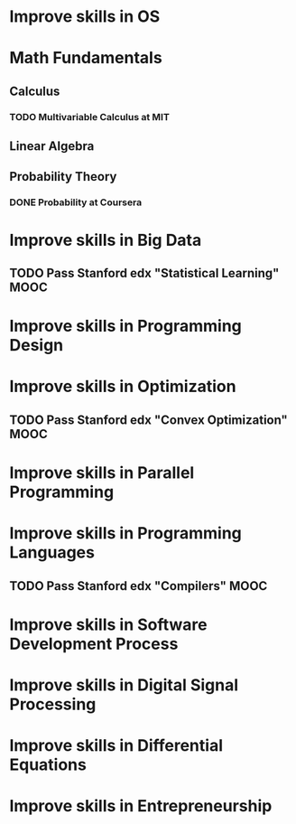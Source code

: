 
* Improve skills in OS
* Math Fundamentals
** Calculus
*** TODO Multivariable Calculus at MIT
** Linear Algebra
** Probability Theory
*** DONE Probability at Coursera
* Improve skills in Big Data
** TODO Pass Stanford edx "Statistical Learning" MOOC

* Improve skills in Programming Design

* Improve skills in Optimization
** TODO Pass Stanford edx "Convex Optimization" MOOC

* Improve skills in Parallel Programming

* Improve skills in Programming Languages
** TODO Pass Stanford edx "Compilers" MOOC

* Improve skills in Software Development Process

* Improve skills in Digital Signal Processing

* Improve skills in Differential Equations

* Improve skills in Entrepreneurship
